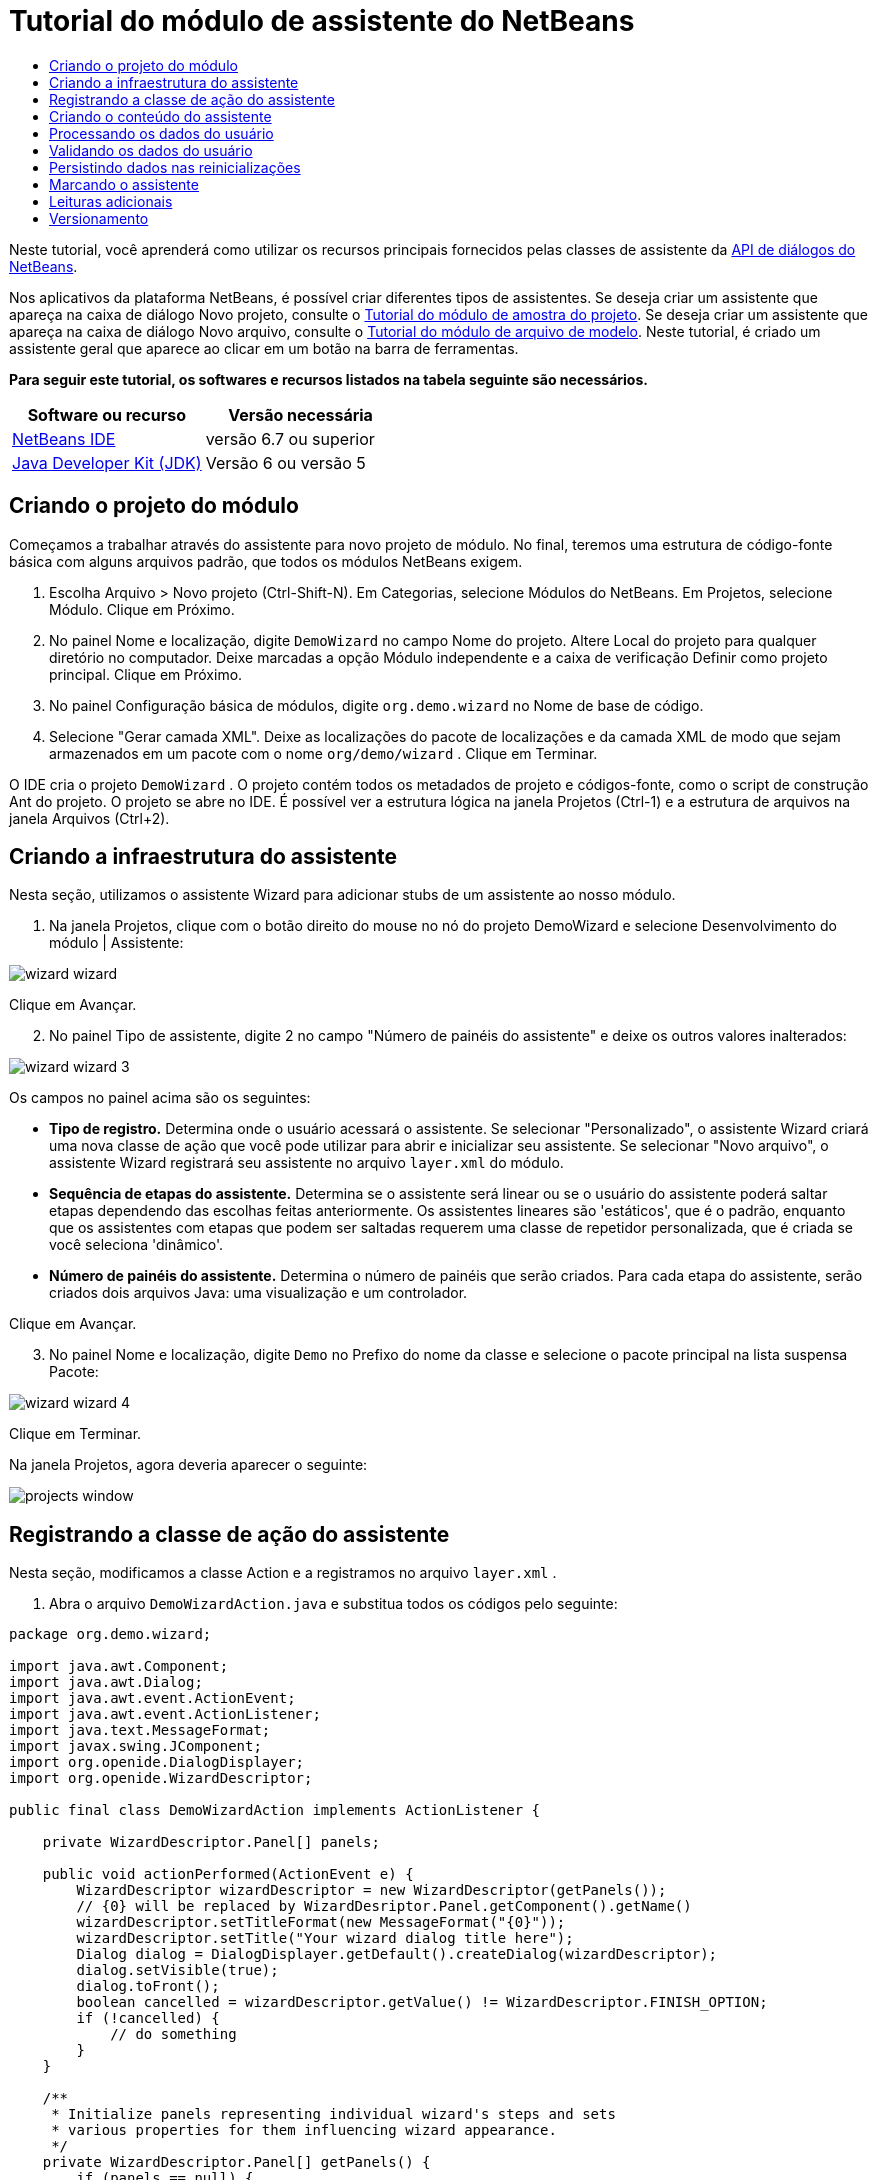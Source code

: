 // 
//     Licensed to the Apache Software Foundation (ASF) under one
//     or more contributor license agreements.  See the NOTICE file
//     distributed with this work for additional information
//     regarding copyright ownership.  The ASF licenses this file
//     to you under the Apache License, Version 2.0 (the
//     "License"); you may not use this file except in compliance
//     with the License.  You may obtain a copy of the License at
// 
//       http://www.apache.org/licenses/LICENSE-2.0
// 
//     Unless required by applicable law or agreed to in writing,
//     software distributed under the License is distributed on an
//     "AS IS" BASIS, WITHOUT WARRANTIES OR CONDITIONS OF ANY
//     KIND, either express or implied.  See the License for the
//     specific language governing permissions and limitations
//     under the License.
//

= Tutorial do módulo de assistente do NetBeans
:jbake-type: platform-tutorial
:jbake-tags: tutorials 
:jbake-status: published
:syntax: true
:source-highlighter: pygments
:toc: left
:toc-title:
:icons: font
:experimental:
:description: Tutorial do módulo de assistente do NetBeans - Apache NetBeans
:keywords: Apache NetBeans Platform, Platform Tutorials, Tutorial do módulo de assistente do NetBeans

Neste tutorial, você aprenderá como utilizar os recursos principais fornecidos pelas classes de assistente da  link:http://bits.netbeans.org/dev/javadoc/org-openide-dialogs/org/openide/package-summary.html[API de diálogos do NetBeans].





Nos aplicativos da plataforma NetBeans, é possível criar diferentes tipos de assistentes. Se deseja criar um assistente que apareça na caixa de diálogo Novo projeto, consulte o  link:https://netbeans.apache.org/tutorials/nbm-projectsamples.html[Tutorial do módulo de amostra do projeto]. Se deseja criar um assistente que apareça na caixa de diálogo Novo arquivo, consulte o  link:https://netbeans.apache.org/tutorials/nbm-filetemplates.html[Tutorial do módulo de arquivo de modelo]. Neste tutorial, é criado um assistente geral que aparece ao clicar em um botão na barra de ferramentas.

*Para seguir este tutorial, os softwares e recursos listados na tabela seguinte são necessários.*

|===
|Software ou recurso |Versão necessária 

| link:https://netbeans.apache.org/download/index.html[NetBeans IDE] |versão 6.7 ou superior 

| link:https://www.oracle.com/technetwork/java/javase/downloads/index.html[Java Developer Kit (JDK)] |Versão 6 ou
versão 5 
|===


== Criando o projeto do módulo

Começamos a trabalhar através do assistente para novo projeto de módulo. No final, teremos uma estrutura de código-fonte básica com alguns arquivos padrão, que todos os módulos NetBeans exigem.


[start=1]
1. Escolha Arquivo > Novo projeto (Ctrl-Shift-N). Em Categorias, selecione Módulos do NetBeans. Em Projetos, selecione Módulo. Clique em Próximo.

[start=2]
1. No painel Nome e localização, digite  ``DemoWizard``  no campo Nome do projeto. Altere Local do projeto para qualquer diretório no computador. Deixe marcadas a opção Módulo independente e a caixa de verificação Definir como projeto principal. Clique em Próximo.

[start=3]
1. No painel Configuração básica de módulos, digite  ``org.demo.wizard``  no Nome de base de código.

[start=4]
1. Selecione "Gerar camada XML". Deixe as localizações do pacote de localizações e da camada XML de modo que sejam armazenados em um pacote com o nome  ``org/demo/wizard`` . Clique em Terminar.

O IDE cria o projeto  ``DemoWizard`` . O projeto contém todos os metadados de projeto e códigos-fonte, como o script de construção Ant do projeto. O projeto se abre no IDE. É possível ver a estrutura lógica na janela Projetos (Ctrl-1) e a estrutura de arquivos na janela Arquivos (Ctrl+2).



== Criando a infraestrutura do assistente

Nesta seção, utilizamos o assistente Wizard para adicionar stubs de um assistente ao nosso módulo.


[start=1]
1. Na janela Projetos, clique com o botão direito do mouse no nó do projeto DemoWizard e selecione Desenvolvimento do módulo | Assistente:


image::images/wizard-wizard.png[]

Clique em Avançar.


[start=2]
1. No painel Tipo de assistente, digite 2 no campo "Número de painéis do assistente" e deixe os outros valores inalterados:


image::images/wizard-wizard-3.png[]

Os campos no painel acima são os seguintes:

* *Tipo de registro.* Determina onde o usuário acessará o assistente. Se selecionar "Personalizado", o assistente Wizard criará uma nova classe de ação que você pode utilizar para abrir e inicializar seu assistente. Se selecionar "Novo arquivo", o assistente Wizard registrará seu assistente no arquivo  ``layer.xml``  do módulo.
* *Sequência de etapas do assistente.* Determina se o assistente será linear ou se o usuário do assistente poderá saltar etapas dependendo das escolhas feitas anteriormente. Os assistentes lineares são 'estáticos', que é o padrão, enquanto que os assistentes com etapas que podem ser saltadas requerem uma classe de repetidor personalizada, que é criada se você seleciona 'dinâmico'.
* *Número de painéis do assistente.* Determina o número de painéis que serão criados. Para cada etapa do assistente, serão criados dois arquivos Java: uma visualização e um controlador.

Clique em Avançar.


[start=3]
1. No painel Nome e localização, digite  ``Demo``  no Prefixo do nome da classe e selecione o pacote principal na lista suspensa Pacote:


image::images/wizard-wizard-4.png[]

Clique em Terminar.

Na janela Projetos, agora deveria aparecer o seguinte:


image::images/projects-window.png[]


== Registrando a classe de ação do assistente

Nesta seção, modificamos a classe Action e a registramos no arquivo  ``layer.xml`` .


[start=1]
1. Abra o arquivo  ``DemoWizardAction.java``  e substitua todos os códigos pelo seguinte:

[source,java]
----

package org.demo.wizard;

import java.awt.Component;
import java.awt.Dialog;
import java.awt.event.ActionEvent;
import java.awt.event.ActionListener;
import java.text.MessageFormat;
import javax.swing.JComponent;
import org.openide.DialogDisplayer;
import org.openide.WizardDescriptor;

public final class DemoWizardAction implements ActionListener {

    private WizardDescriptor.Panel[] panels;

    public void actionPerformed(ActionEvent e) {
        WizardDescriptor wizardDescriptor = new WizardDescriptor(getPanels());
        // {0} will be replaced by WizardDesriptor.Panel.getComponent().getName()
        wizardDescriptor.setTitleFormat(new MessageFormat("{0}"));
        wizardDescriptor.setTitle("Your wizard dialog title here");
        Dialog dialog = DialogDisplayer.getDefault().createDialog(wizardDescriptor);
        dialog.setVisible(true);
        dialog.toFront();
        boolean cancelled = wizardDescriptor.getValue() != WizardDescriptor.FINISH_OPTION;
        if (!cancelled) {
            // do something
        }
    }

    /**
     * Initialize panels representing individual wizard's steps and sets
     * various properties for them influencing wizard appearance.
     */
    private WizardDescriptor.Panel[] getPanels() {
        if (panels == null) {
            panels = new WizardDescriptor.Panel[]{
                        new DemoWizardPanel1(),
                        new DemoWizardPanel2()
                    };
            String[] steps = new String[panels.length];
            for (int i = 0; i < panels.length; i++) {
                Component c = panels[i].getComponent();
                // Default step name to component name of panel. Mainly useful
                // for getting the name of the target chooser to appear in the
                // list of steps.
                steps[i] = c.getName();
                if (c instanceof JComponent) { // assume Swing components
                    JComponent jc = (JComponent) c;
                    // Sets step number of a component
                    // TODO if using org.openide.dialogs >= 7.8, can use WizardDescriptor.PROP_*:
                    jc.putClientProperty("WizardPanel_contentSelectedIndex", new Integer(i));
                    // Sets steps names for a panel
                    jc.putClientProperty("WizardPanel_contentData", steps);
                    // Turn on subtitle creation on each step
                    jc.putClientProperty("WizardPanel_autoWizardStyle", Boolean.TRUE);
                    // Show steps on the left side with the image on the background
                    jc.putClientProperty("WizardPanel_contentDisplayed", Boolean.TRUE);
                    // Turn on numbering of all steps
                    jc.putClientProperty("WizardPanel_contentNumbered", Boolean.TRUE);
                }
            }
        }
        return panels;
    }

    public String getName() {
        return "Start Sample Wizard";
    }

}

----

Estamos utilizando o mesmo código que foi gerado, exceto que implementamos o  ``ActionListener``  em vez do  ``CallableSystemAction`` . Fazemos isso porque  ``ActionListener``  é uma classe JDK padrão, enquanto que  ``CallableSystemAction``  não. A partir da plataforma NetBeans 6.5, é possível utilizar a classe JDK padrão, que é mais apropriada e exige menos código.


[start=2]
1. Registre a classe de ação no arquivo  ``layer.xml``  da seguinte forma:

[source,xml]
----

<filesystem>
    <folder name="Actions">
        <folder name="File">
            <file name="org-demo-wizard-DemoWizardAction.instance">
                <attr name="delegate" newvalue="org.demo.wizard.DemoWizardAction"/>
                <attr name="iconBase" stringvalue="org/demo/wizard/icon.png"/>
                <attr name="instanceCreate" methodvalue="org.openide.awt.Actions.alwaysEnabled"/>
                <attr name="noIconInMenu" stringvalue="false"/>
            </file>
        </folder>
    </folder>
    <folder name="Toolbars">
        <folder name="File">
            <file name="org-demo-wizard-DemoWizardAction.shadow">
                <attr name="originalFile" stringvalue="Actions/File/org-demo-wizard-DemoWizardAction.instance"/>
                <attr name="position" intvalue="0"/>
            </file>
        </folder>
    </folder>
</filesystem>

----

O elemento "iconBase" aponta para uma imagem denominada "icon.png" do pacote principal. Utilize sua própria imagem com tal nome, certificando-se de que o tamanho seja de 16x16 pixels ou utilize a imagem seguinte: 
image::images/icon.png[]


[start=3]
1. Execute o módulo. O aplicativo se inicia e o botão deveria ser visto na barra de ferramentas que foi especificada no arquivo  ``layer.xml`` :


image::images/result-1.png[]

Clique no botão e o assistente é exibido:


image::images/result-2.png[]

Clique em Próximo e observe que no painel final o botão Terminar está habilitado:


image::images/result-3.png[]

Agora que a infraestrutura do assistente está funcionando, vamos adicionar algum tipo de conteúdo.


== Criando o conteúdo do assistente

Nesta seção, adicionamos o conteúdo ao assistente e personalizamos os recursos básicos.


[start=1]
1. Abra o arquivo  ``DemoWizardAction.java``  e observe que é possível definir várias propriedades de personalização para o assistente:


image::images/wizard-tweaking.png[]

Leia mais sobre estas propriedades  link:http://ui.netbeans.org/docs/ui_apis/wide/index.html[aqui].


[start=2]
1. Em  ``DemoWizardAction.java`` , altere  ``wizardDescriptor.setTitle``  pelo seguinte:


[source,java]
----

wizardDescriptor.setTitle("Music Selection");

----


[start=3]
1. Abra os arquivos  ``DemoVisualPanel1.java``  e  ``DemoVisualPanel2.java``  e utilize o construtor de GUI "Matisse" para adicionar alguns componentes Swing, como os seguintes:


image::images/panel-1-design.png[]


image::images/panel-2-design.png[]

Acima, você vê os arquivos  ``DemoVisualPanel1.java``  e  ``DemoVisualPanel2.java``  com alguns componentes Swing.


[start=4]
1. Abra os dois painéis na visualização Código-fonte e altere seus métodos  ``getName()``  por "Name and Address" e "Musician Details", respectivamente.

[start=5]
1. 
Execute o módulo novamente. Quando o assistente for aberto, você deveria ver algo semelhante ao exibido abaixo, dependendo dos componentes Swing adicionados e das personalizações feitas:


image::images/result-4.png[]

A imagem na barra lateral esquerda do assistente acima é definida no arquivo  ``DemoWizardAction.java`` , da seguinte forma:


[source,java]
----

wizardDescriptor.putProperty("WizardPanel_image", ImageUtilities.loadImage("org/demo/wizard/banner.png", true));

----

Agora que o conteúdo do assistente foi criado, vamos adicionar código para o processamento dos dados que o usuário gerará introduzir.


== Processando os dados do usuário

Nesta seção, você aprende como passar os dados do usuário de um painel a outro e como exibir os resultados para o usuário quando ele clicar em Terminar.


[start=1]
1. Nas classes de  ``WizardPanel`` , utilize o método  ``storeSettings``  para recuperar os dados definidos no painel visual. Por exemplo, crie getters no arquivo  ``DemoVisualPanel1.java``  e, em seguida, acesse-os da seguinte forma a partir do arquivo  ``DemoWizardPanel1.java`` :


[source,java]
----

public void storeSettings(Object settings) {
    ((WizardDescriptor) settings).putProperty("name", ((DemoVisualPanel1)getComponent()).getNameField());
    ((WizardDescriptor) settings).putProperty("address", ((DemoVisualPanel1)getComponent()).getAddressField());
}

----


[start=2]
1. Depois, utilize o arquivo  ``DemoWizardAction.java``  para recuperar as propriedades que você definiu e adote o seguinte procedimento com tais propriedades:


[source,java]
----

public void actionPerformed(ActionEvent e) {
    WizardDescriptor wizardDescriptor = new WizardDescriptor(getPanels());
    // {0} will be replaced by WizardDesriptor.Panel.getComponent().getName()
    wizardDescriptor.setTitleFormat(new MessageFormat("{0}"));
    wizardDescriptor.setTitle("Music Selection");
    Dialog dialog = DialogDisplayer.getDefault().createDialog(wizardDescriptor);
    dialog.setVisible(true);
    dialog.toFront();
    boolean cancelled = wizardDescriptor.getValue() != WizardDescriptor.FINISH_OPTION;
    if (!cancelled) {
        *String name = (String) wizardDescriptor.getProperty("name");
        String address = (String) wizardDescriptor.getProperty("address");
        DialogDisplayer.getDefault().notify(new NotifyDescriptor.Message(name + " " + address));*
    }
}

----

O  ``NotifyDescriptor``  pode ser utilizado também de outras formas, conforme indicado pela caixa de autocompletar código:


image::images/notifydescriptor.png[]

Agora você já sabe como processar os dados introduzidos pelo usuário. 


== Validando os dados do usuário

Nesta seção, você aprende como validar a entrada do usuário quando o botão "Next" for clicado no assistente.


[start=1]
1. Em  ``DemoWizardPanel1`` , altere a assinatura de classe, implementando  ``WizardDescriptor.ValidatingPanel``  em vez de  ``WizardDescriptor.Panel`` :


[source,java]
----

public class DemoWizardPanel1 implements WizardDescriptor.ValidatingPanel

----


[start=2]
1. Na parte superior da classe, altere a declaração  ``JComponent``  por uma declaração digitada:

[source,java]
----

private DemoVisualPanel1 component;

----


[start=3]
1. Implemente o método abstrato necessário da seguinte forma:

[source,java]
----

@Override
public void validate() throws WizardValidationException {

    String name = component.getNameTextField().getText();
    if (name.equals("")){
        throw new WizardValidationException(null, "Invalid Name", null);
    }

}

----


[start=4]
1. Execute o módulo. Clique em "Next", sem introduzir nada no campo "Name" e você deveria ver o resultado abaixo. Observe também que não é possível mover para o painel seguinte, como consequência da falha na validação:


image::images/validation1.png[]


[start=5]
1. Como opção, desabilite o botão "Next" se o campo do nome estiver vazio. Comece declarando um boolean na parte superior da classe:

[source,java]
----

private boolean isValid = true;

----

A seguir, substitua  ``isValid()``  da seguinte forma:


[source,java]
----

@Override
public boolean isValid() {
    return isValid;
}

----

E quando  ``validate()``  for chamado, o que ocorre quando o botão "Next" é clicado, retorne falso:


[source,java]
----

@Override
public void validate() throws WizardValidationException {

    String name = component.getNameTextField().getText();
    if (name.equals("")) {
        *isValid = false;*
        throw new WizardValidationException(null, "Invalid Name", null);
    }

}

----

Alternativamente, defina o boolean inicialmente como falso. A seguir, implemente  ``DocumentListener`` , adicione um listener no campo e, quando o usuário digitar algo no campo, defina o boolean como verdadeiro e chame  ``isValid()`` .

Agora você já sabe como validar os dados introduzidos pelo usuário.

Para obter mais informações sobre validação da entrada do usuário, consulte a amostra de Tom Wheeler ao final deste tutorial. 


== Persistindo dados nas reinicializações

Nesta seção, você aprende como armazenar os dados quando o aplicativo se fecha e como recuperá-los quando o assistente se abre após ser iniciado novamente.


[start=1]
1. Em  ``DemoWizardPanel1.java`` , substitua os métodos  ``readSettings``  e  ``storeSettings``  da seguinte forma:


[source,java]
----

*JTextField nameField = ((DemoVisualPanel1) getComponent()).getNameTextField();
JTextField addressField = ((DemoVisualPanel1) getComponent()).getAddressTextField();*

@Override
public void readSettings(Object settings) {
    *nameField.setText(NbPreferences.forModule(DemoWizardPanel1.class).get("namePreference", ""));
    addressField.setText(NbPreferences.forModule(DemoWizardPanel1.class).get("addressPreference", ""));*
}

@Override
public void storeSettings(Object settings) {
    ((WizardDescriptor) settings).putProperty("name", nameField.getText());
    ((WizardDescriptor) settings).putProperty("address", addressField.getText());
    *NbPreferences.forModule(DemoWizardPanel1.class).put("namePreference", nameField.getText());
    NbPreferences.forModule(DemoWizardPanel1.class).put("addressPreference", addressField.getText());*
}

----


[start=2]
1. Execute o módulo novamente e digite um nome e endereço no primeiro painel do assistente:


image::images/nbpref1.png[]


[start=3]
1. Feche o aplicativo, abra a janela Arquivos e analise o arquivo de propriedades dentro da pasta  ``build``  do aplicativo. Você deveria encontrar agora as seguintes configurações:


image::images/nbpref2.png[]


[start=4]
1. Execute o aplicativo novamente e, da próxima vez que o assistente for aberto, as configurações especificadas acima serão automaticamente utilizadas para definir os valores nos campos do assistente.

Agora você já sabe como fazer os dados do assistente persistirem depois das reinicializações. 


== Marcando o assistente

Nesta seção, você marca a string do botão "Next" (Próximo), fornecido pela infraestrutura, como "Advance" (Avançar).

O termo "marcação" significa personalização, ou seja, trata-se normalmente de pequenas modificações dentro do mesmo idioma, enquanto que "internacionalização" ou "localização" significam a tradução para outro idioma. Para obter mais informações sobre a localização dos módulos NetBeans,  link:http://translatedfiles.netbeans.org/index-l10n.html[consulte aqui].


[start=1]
1. Na janela Arquivos, expanda a pasta  ``branding``  do aplicativo e crie a estrutura de pasta/arquivo realçada abaixo:


image::images/branding-1.png[]


[start=2]
1. Defina o conteúdo do arquivo da seguinte forma:

[source,java]
----

CTL_NEXT=&amp;Advance >

----

Outras strings que poderiam ser marcadas são:


[source,java]
----

CTL_CANCEL
CTL_PREVIOUS
CTL_FINISH
CTL_ContentName

----

A tecla "CTL_ContentName" está definida como "Steps" por padrão, que é utilizada no painel esquerdo do assistente, caso a propriedade "WizardPanel_autoWizardStyle" não tenha sido definida como "FALSE".


[start=3]
1. Execute o aplicativo e o botão "Next" estará marcado como "Advance":


image::images/branding-2.png[]

Como opção, utilize o arquivo  ``DemoWizardAction.java`` , conforme descrito anteriormente, para remover todo o lado esquerdo do painel do assistente da seguinte forma:


[source,java]
----

 wizardDescriptor.putProperty("WizardPanel_autoWizardStyle", Boolean.FALSE);

----

As configurações acima têm como resultado um assistente com a seguinte aparência:


image::images/branding-3.png[]

Agora você já sabe como marcar as strings definidas na infraestrutura do assistente com suas próprias versões marcadas. 


== Leituras adicionais

Vários artigos sobre informações relacionadas estão disponíveis on-line:

* O site sobre NetBeans de Tom Wheeler (clique na imagem abaixo):


[.feature]
--
image::images/tom.png[role="left", link="http://www.tomwheeler.com/netbeans/"]
--

Embora esteja escrito para o NetBeans 5.5, a amostra acima foi testada com êxito no NetBeans IDE 6.5.1 em Ubuntu Linux com JDK 1.6.

A amostra é especialmente útil para mostrar como validar os dados do usuário.

* Blog do Geertjan:
*  link:http://blogs.oracle.com/geertjan/entry/how_wizards_work[Como funcionam os assistentes: Parte 1—Introdução]
*  link:http://blogs.oracle.com/geertjan/entry/how_wizards_work_part_2[Como funcionam os assistentes: Parte 2—Tipos diferentes]
*  link:http://blogs.oracle.com/geertjan/entry/how_wizards_work_part_3[Como funcionam os assistentes: Parte 3—Seu primeiro assistente]
*  link:http://blogs.oracle.com/geertjan/entry/how_wizards_work_part_4[Como funcionam os assistentes: Parte 4—Seu próprio repetidor]
*  link:http://blogs.oracle.com/geertjan/entry/how_wizards_work_part_5[Como funcionam os assistentes: Parte 5—Reutilizando e incorporando painéis existentes]
*  link:http://blogs.oracle.com/geertjan/entry/creating_a_better_java_class[Criando um melhor assistente para classe Java]



== Versionamento

|===
|*Versão* |*Data* |*Alterações* 

|1 |31 de março de 2009 |Versão inicial. A fazer:

* [.line-through]#Adicionar uma seção sobre validação da entrada do usuário.#
* [.line-through]#Adicionar uma seção sobre armazenamento/recuperação de dados para/do assistente.#
* Adicionar uma tabela que lista todas as propriedades do WizardDescriptor.
* Adicionar uma tabela que lista e explica todas as classes API do assistente.
* Adicionar links ao Javadoc.
 

|2 |1 de abril de 2009 |Adicionada uma seção de validação, com o código para a desabilitação do botão "Next" (Próximo). Adicionada também uma seção sobre persistência. 

|3 |10 de abril de 2009 |Comentários integrados por Tom Wheeler, reescrevendo a seção sobre marcação para que seja realmente sobre marcação, com uma referência sobre onde as informações sobre localização podem ser encontradas. 
|===
